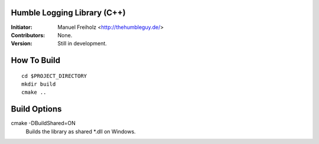Humble Logging Library (C++)
============================
:Initiator:
  Manuel Freiholz <http://thehumbleguy.de/>
:Contributors:
  None.
:Version:
  Still in development.


How To Build
============
::

  cd $PROJECT_DIRECTORY
  mkdir build
  cmake ..


Build Options
=============
cmake -DBuildShared=ON
  Builds the library as shared \*.dll on Windows.
